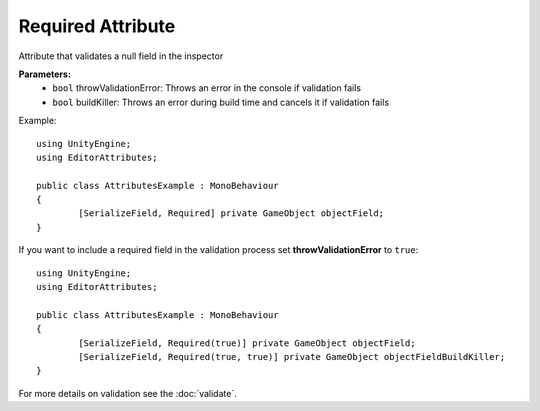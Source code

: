 Required Attribute
==================

Attribute that validates a null field in the inspector

**Parameters:**
	- ``bool`` throwValidationError: Throws an error in the console if validation fails
	- ``bool`` buildKiller: Throws an error during build time and cancels it if validation fails

Example::

	using UnityEngine;
	using EditorAttributes;
	
	public class AttributesExample : MonoBehaviour
	{
		[SerializeField, Required] private GameObject objectField;
	}

.. image:: ../../Images/Required01.gif

If you want to include a required field in the validation process set **throwValidationError** to ``true``::

	using UnityEngine;
	using EditorAttributes;
	
	public class AttributesExample : MonoBehaviour
	{
		[SerializeField, Required(true)] private GameObject objectField;
		[SerializeField, Required(true, true)] private GameObject objectFieldBuildKiller;
	}

.. image:: ../../Images/Required02.png

For more details on validation see the :doc:`validate`.
